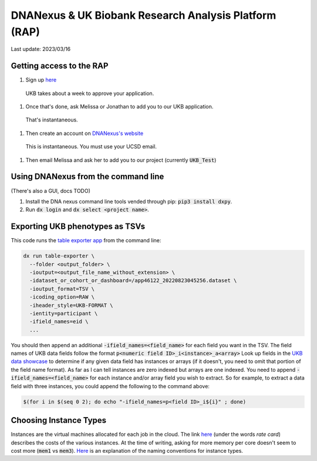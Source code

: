 DNANexus & UK Biobank Research Analysis Platform (RAP)
======================================================

Last update: 2023/03/16

Getting access to the RAP
-------------------------

#. Sign up `here <https://bbams.ndph.ox.ac.uk/ams/resProjects>`_
  UKB takes about a week to approve your application.
#. Once that's done, ask Melissa or Jonathan to add you to our UKB application.
  That's instantaneous.
#. Then create an account on `DNANexus's website <https://ukbiobank.dnanexus.com/landing>`_
  This is instantaneous. You must use your UCSD email.
#. Then email Melissa and ask her to add you to our project (currently :code:`UKB_Test`)

Using DNANexus from the command line
------------------------------------
(There's also a GUI, docs TODO)

1. Install the DNA nexus command line tools vended through pip: :code:`pip3 install dxpy`.
2. Run :code:`dx login` and :code:`dx select <project name>`.

Exporting UKB phenotypes as TSVs
--------------------------------

This code runs the 
`table exporter app <https://documentation.dnanexus.com/developer/apps/developing-spark-apps/table-exporter-application#using-the-table-exporter-app>`_
from the command line:

.. code-block:: bash

   dx run table-exporter \
     --folder <output_folder> \
     -ioutput=<output_file_name_without_extension> \
     -idataset_or_cohort_or_dashboard=/app46122_20220823045256.dataset \
     -ioutput_format=TSV \
     -icoding_option=RAW \
     -iheader_style=UKB-FORMAT \
     -ientity=participant \
     -ifield_names=eid \
     ...

You should then append an additional :code:`-ifield_names=<field_name>` for each field you want in the TSV.
The field names of UKB data fields follow the format :code:`p<numeric field ID>_i<instance>_a<array>`
Look up fields in the `UKB data showcase <https://biobank.ndph.ox.ac.uk/showcase/search.cgi>`_
to determine if any given data field has instances or arrays (if it doesn't, you need to omit
that portion of the field name format). As far as I can tell instances are zero indexed but arrays
are one indexed. You need to append :code:`-ifield_names=<field_name>` for each
instance and/or array field you wish to extract. So for example, to extract
a data field with three instances, you could append the following to the command above:

.. code-block:: bash

  $(for i in $(seq 0 2); do echo "-ifield_names=p<field ID>_i${i}" ; done)

Choosing Instance Types
-----------------------
Instances are the virtual machines allocated for each job in the cloud.
The link `here <https://dnanexus.gitbook.io/uk-biobank-rap/working-on-the-research-analysis-platform/billing-and-costs#rates>`_
(under the words `rate card`) describes
the costs of the various instances. At the time of writing, asking for more memory per core doesn't seem to cost more 
(:code:`mem1` vs :code:`mem3`). `Here <https://documentation.dnanexus.com/developer/api/running-analyses/instance-types>`_
is an explanation of the naming conventions for instance types.
